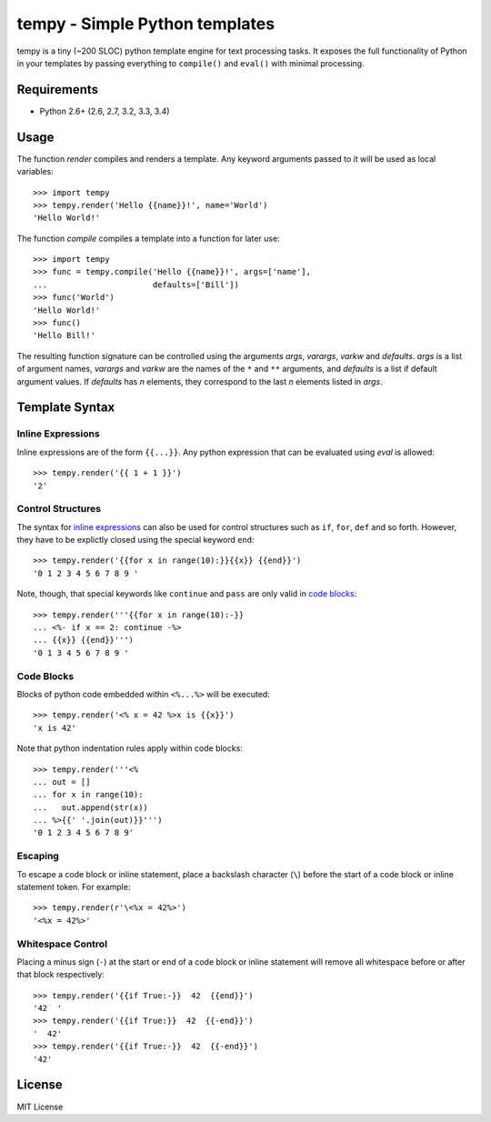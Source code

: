 ================================
tempy - Simple Python templates
================================

tempy is a tiny (~200 SLOC) python template engine for text
processing tasks. It exposes the full functionality of Python
in your templates by passing everything to ``compile()`` and
``eval()`` with minimal processing.

Requirements
-------------

* Python 2.6+ (2.6, 2.7, 3.2, 3.3, 3.4)

Usage
------
The function `render` compiles and renders a template. Any keyword arguments
passed to it will be used as local variables::

    >>> import tempy
    >>> tempy.render('Hello {{name}}!', name='World')
    'Hello World!'

The function `compile` compiles a template into a function for later use::

    >>> import tempy
    >>> func = tempy.compile('Hello {{name}}!', args=['name'],
    ...                      defaults=['Bill'])
    >>> func('World')
    'Hello World!'
    >>> func()
    'Hello Bill!'

The resulting function signature can be controlled using the arguments `args`,
`varargs`, `varkw` and `defaults`. `args` is a list of argument names, 
`varargs` and `varkw` are the names of the ``*`` and ``**`` arguments,
and `defaults` is a list if default argument values. If `defaults` has
`n` elements, they correspond to the last `n` elements listed in `args`.

Template Syntax
----------------

Inline Expressions
~~~~~~~~~~~~~~~~~~~

Inline expressions are of the form ``{{...}}``. Any python
expression that can be evaluated using `eval` is allowed::

    >>> tempy.render('{{ 1 + 1 }}')
    '2'

Control Structures
~~~~~~~~~~~~~~~~~~~
The syntax for `inline expressions`_ can also be used for control structures
such as ``if``, ``for``, ``def`` and so forth. However, they
have to be explictly closed using the special keyword ``end``::

    >>> tempy.render('{{for x in range(10):}}{{x}} {{end}}')
    '0 1 2 3 4 5 6 7 8 9 '


Note, though, that special keywords like ``continue`` and ``pass`` are only
valid in `code blocks`_::

    >>> tempy.render('''{{for x in range(10):-}}
    ... <%- if x == 2: continue -%>
    ... {{x}} {{end}}''')
    '0 1 3 4 5 6 7 8 9 '

Code Blocks
~~~~~~~~~~~~
Blocks of python code embedded within ``<%...%>`` will be executed::

    >>> tempy.render('<% x = 42 %>x is {{x}}')
    'x is 42'

Note that python indentation rules apply within code blocks::

    >>> tempy.render('''<%
    ... out = []
    ... for x in range(10):
    ...   out.append(str(x))
    ... %>{{' '.join(out)}}''')
    '0 1 2 3 4 5 6 7 8 9'


Escaping
~~~~~~~~~
To escape a code block or inline statement, place a backslash
character (``\``) before the start of a code block or inline
statement token. For example::

    >>> tempy.render(r'\<%x = 42%>')
    '<%x = 42%>'

Whitespace Control
~~~~~~~~~~~~~~~~~~~
Placing a minus sign (``-``) at the start or end of a code block
or inline statement will remove all whitespace before or after
that block respectively::

    >>> tempy.render('{{if True:-}}  42  {{end}}')
    '42  '
    >>> tempy.render('{{if True:}}  42  {{-end}}')
    '  42'
    >>> tempy.render('{{if True:-}}  42  {{-end}}')
    '42'


License
--------
MIT License

